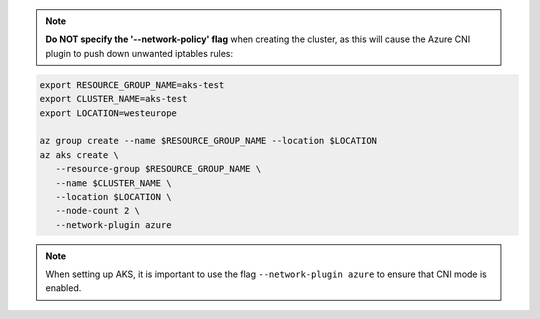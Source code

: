 .. note:: **Do NOT specify the '--network-policy' flag** when creating the cluster,
    as this will cause the Azure CNI plugin to push down unwanted iptables rules:

.. code:: bash

   export RESOURCE_GROUP_NAME=aks-test
   export CLUSTER_NAME=aks-test
   export LOCATION=westeurope

   az group create --name $RESOURCE_GROUP_NAME --location $LOCATION
   az aks create \
      --resource-group $RESOURCE_GROUP_NAME \
      --name $CLUSTER_NAME \
      --location $LOCATION \
      --node-count 2 \
      --network-plugin azure

.. note:: When setting up AKS, it is important to use the flag
          ``--network-plugin azure`` to ensure that CNI mode is enabled.

